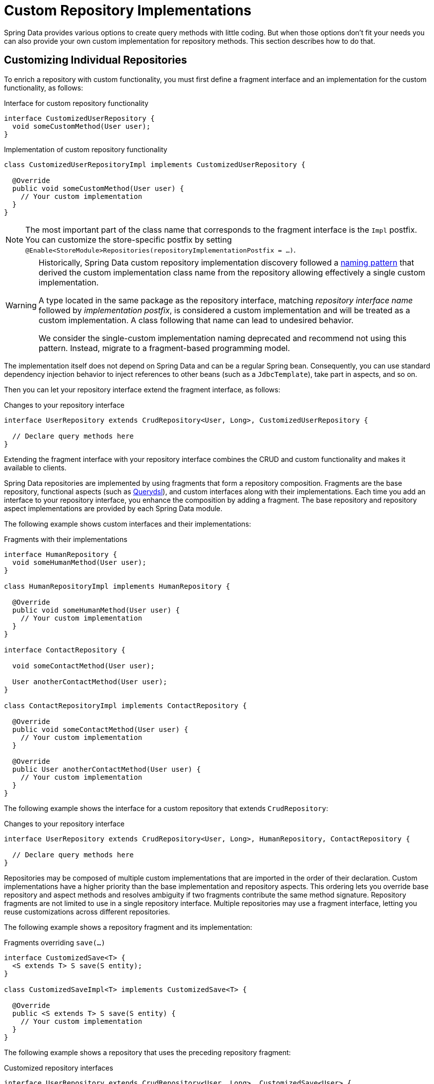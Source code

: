 [[repositories.custom-implementations]]
= Custom Repository Implementations

Spring Data provides various options to create query methods with little coding.
But when those options don't fit your needs you can also provide your own custom implementation for repository methods.
This section describes how to do that.

[[repositories.single-repository-behavior]]
== Customizing Individual Repositories

To enrich a repository with custom functionality, you must first define a fragment interface and an implementation for the custom functionality, as follows:

.Interface for custom repository functionality
[source,java]
----
interface CustomizedUserRepository {
  void someCustomMethod(User user);
}
----

.Implementation of custom repository functionality
[source,java]
----
class CustomizedUserRepositoryImpl implements CustomizedUserRepository {

  @Override
  public void someCustomMethod(User user) {
    // Your custom implementation
  }
}
----

[NOTE]
====
The most important part of the class name that corresponds to the fragment interface is the `Impl` postfix.
You can customize the store-specific postfix by setting `@Enable<StoreModule>Repositories(repositoryImplementationPostfix = …)`.
====

[WARNING]
====
Historically, Spring Data custom repository implementation discovery followed a
https://docs.spring.io/spring-data/commons/docs/1.9.0.RELEASE/reference/html/#repositories.single-repository-behaviour[naming pattern]
that derived the custom implementation class name from the repository allowing effectively a single custom implementation.

A type located in the same package as the repository interface, matching _repository interface name_ followed by _implementation postfix_,
is considered a custom implementation and will be treated as a custom implementation.
A class following that name can lead to undesired behavior.

We consider the single-custom implementation naming deprecated and recommend not using this pattern.
Instead, migrate to a fragment-based programming model.
====

The implementation itself does not depend on Spring Data and can be a regular Spring bean.
Consequently, you can use standard dependency injection behavior to inject references to other beans (such as a `JdbcTemplate`), take part in aspects, and so on.

Then you can let your repository interface extend the fragment interface, as follows:

.Changes to your repository interface
[source,java]
----
interface UserRepository extends CrudRepository<User, Long>, CustomizedUserRepository {

  // Declare query methods here
}
----

Extending the fragment interface with your repository interface combines the CRUD and custom functionality and makes it available to clients.

Spring Data repositories are implemented by using fragments that form a repository composition.
Fragments are the base repository, functional aspects (such as xref:repositories/core-extensions.adoc#core.extensions.querydsl[Querydsl]), and custom interfaces along with their implementations.
Each time you add an interface to your repository interface, you enhance the composition by adding a fragment.
The base repository and repository aspect implementations are provided by each Spring Data module.

The following example shows custom interfaces and their implementations:

.Fragments with their implementations
[source,java]
----
interface HumanRepository {
  void someHumanMethod(User user);
}

class HumanRepositoryImpl implements HumanRepository {

  @Override
  public void someHumanMethod(User user) {
    // Your custom implementation
  }
}

interface ContactRepository {

  void someContactMethod(User user);

  User anotherContactMethod(User user);
}

class ContactRepositoryImpl implements ContactRepository {

  @Override
  public void someContactMethod(User user) {
    // Your custom implementation
  }

  @Override
  public User anotherContactMethod(User user) {
    // Your custom implementation
  }
}
----

The following example shows the interface for a custom repository that extends `CrudRepository`:

.Changes to your repository interface
[source,java]
----
interface UserRepository extends CrudRepository<User, Long>, HumanRepository, ContactRepository {

  // Declare query methods here
}
----

Repositories may be composed of multiple custom implementations that are imported in the order of their declaration.
Custom implementations have a higher priority than the base implementation and repository aspects.
This ordering lets you override base repository and aspect methods and resolves ambiguity if two fragments contribute the same method signature.
Repository fragments are not limited to use in a single repository interface.
Multiple repositories may use a fragment interface, letting you reuse customizations across different repositories.

The following example shows a repository fragment and its implementation:

.Fragments overriding `save(…)`
[source,java]
----
interface CustomizedSave<T> {
  <S extends T> S save(S entity);
}

class CustomizedSaveImpl<T> implements CustomizedSave<T> {

  @Override
  public <S extends T> S save(S entity) {
    // Your custom implementation
  }
}
----

The following example shows a repository that uses the preceding repository fragment:

.Customized repository interfaces
[source,java]
----
interface UserRepository extends CrudRepository<User, Long>, CustomizedSave<User> {
}

interface PersonRepository extends CrudRepository<Person, Long>, CustomizedSave<Person> {
}
----

[[repositories.configuration]]
=== Configuration

The repository infrastructure tries to autodetect custom implementation fragments by scanning for classes below the package in which it found a repository.
These classes need to follow the naming convention of appending a postfix defaulting to `Impl`.

The following example shows a repository that uses the default postfix and a repository that sets a custom value for the postfix:

.Configuration example
====
[tabs]
======
Java::
+
[source,java,subs="attributes,specialchars",role="primary"]
----
@Enable{store}Repositories(repositoryImplementationPostfix = "MyPostfix")
class Configuration { … }
----

XML::
+
[source,xml,role="secondary"]
----
<repositories base-package="com.acme.repository" />

<repositories base-package="com.acme.repository" repository-impl-postfix="MyPostfix" />
----
======
====

The first configuration in the preceding example tries to look up a class called `com.acme.repository.CustomizedUserRepositoryImpl` to act as a custom repository implementation.
The second example tries to look up `com.acme.repository.CustomizedUserRepositoryMyPostfix`.

[[repositories.single-repository-behaviour.ambiguity]]
==== Resolution of Ambiguity

If multiple implementations with matching class names are found in different packages, Spring Data uses the bean names to identify which one to use.

Given the following two custom implementations for the `CustomizedUserRepository` shown earlier, the first implementation is used.
Its bean name is `customizedUserRepositoryImpl`, which matches that of the fragment interface (`CustomizedUserRepository`) plus the postfix `Impl`.

.Resolution of ambiguous implementations
====
[source,java]
----
package com.acme.impl.one;

class CustomizedUserRepositoryImpl implements CustomizedUserRepository {

  // Your custom implementation
}
----

[source,java]
----
package com.acme.impl.two;

@Component("specialCustomImpl")
class CustomizedUserRepositoryImpl implements CustomizedUserRepository {

  // Your custom implementation
}
----
====

If you annotate the `UserRepository` interface with `@Component("specialCustom")`, the bean name plus `Impl` then matches the one defined for the repository implementation in `com.acme.impl.two`, and it is used instead of the first one.

[[repositories.manual-wiring]]
==== Manual Wiring

If your custom implementation uses annotation-based configuration and autowiring only, the preceding approach shown works well, because it is treated as any other Spring bean.
If your implementation fragment bean needs special wiring, you can declare the bean and name it according to the conventions described in the xref:repositories/custom-implementations.adoc#repositories.single-repository-behaviour.ambiguity[preceding section].
The infrastructure then refers to the manually defined bean definition by name instead of creating one itself.
The following example shows how to manually wire a custom implementation:

.Manual wiring of custom implementations
====

[tabs]
======
Java::
+
[source,java,role="primary"]
----
class MyClass {
  MyClass(@Qualifier("userRepositoryImpl") UserRepository userRepository) {
    …
  }
}
----

XML::
+
[source,xml,role="secondary"]
----
<repositories base-package="com.acme.repository" />

<beans:bean id="userRepositoryImpl" class="…">
  <!-- further configuration -->
</beans:bean>
----
======
====

[[repositories.spring-factories]]
==== Registering Fragments with spring.factories

As already mentioned in the <<repositories.configuration>> section, the infrastructure only auto-detects fragments within the repository base-package.
Therefore, fragments residing in another location or want to be contributed by an external archive will not be found if they do not share a common namespace.
Registering fragments within `spring.factories` allows you to circumvent this restriction as explained in the following section.

Imagine you'd like to provide some custom search functionality usable across multiple repositories for your organization leveraging a text search index.

First all you need is the fragment interface.
Note the generic `<T>` parameter to align the fragment with the repository domain type.

.Fragment Interface
[source,java]
----
package com.acme.search;

public interface SearchExtension<T> {

    List<T> search(String text, Limit limit);
}
----

Let's assume the actual full-text search is available via a `SearchService` that is registered as a `Bean` within the context so you can consume it in our `SearchExtension` implementation.
All you need to run the search is the collection (or index) name and an object mapper that converts the search results into actual domain objects as sketched out below.

.Fragment implementation
[source,java]
----
package com.acme.search;

import org.springframework.beans.factory.annotation.Autowired;
import org.springframework.data.domain.Limit;
import org.springframework.data.repository.core.RepositoryMethodContext;

class DefaultSearchExtension<T> implements SearchExtension<T> {

    private final SearchService service;

    DefaultSearchExtension(SearchService service) {
        this.service = service;
    }

    @Override
    public List<T> search(String text, Limit limit) {
        return search(RepositoryMethodContext.getContext(), text, limit);
    }

    List<T> search(RepositoryMethodContext metadata, String text, Limit limit) {

        Class<T> domainType = metadata.getRepository().getDomainType();

        String indexName = domainType.getSimpleName().toLowerCase();
        List<String> jsonResult = service.search(indexName, text, 0, limit.max());

        return jsonResult.stream().map(…).collect(toList());
    }
}
----

In the example above `RepositoryMethodContext.getContext()` is used to retrieve metadata for the actual method invocation.
`RepositoryMethodContext` exposes information attached to the repository such as the domain type.
In this case we use the repository domain type to identify the name of the index to be searched.

Exposing invocation metadata is costly, hence it is disabled by default.
To access `RepositoryMethodContext.getContext()` you need to advise the repository factory responsible for creating the actual repository to expose method metadata.

.Expose Repository Metadata
[tabs]
======
Marker Interface::
+
====
Adding the `RepositoryMetadataAccess` marker interface to the fragments implementation will trigger the infrastructure and enable metadata exposure for those repositories using the fragment.

[source,java,role="primary"]
----
package com.acme.search;

import org.springframework.beans.factory.annotation.Autowired;
import org.springframework.data.domain.Limit;
import org.springframework.data.repository.core.support.RepositoryMetadataAccess;
import org.springframework.data.repository.core.RepositoryMethodContext;

class DefaultSearchExtension<T> implements SearchExtension<T>, RepositoryMetadataAccess {

    // ...
}
----
====

Bean Post Processor::
+
====
The `exposeMetadata` flag can be set directly on the repository factory bean via a `BeanPostProcessor`.

[source,java,role="secondary"]
----
import org.springframework.beans.factory.config.BeanPostProcessor;
import org.springframework.context.annotation.Configuration;
import org.springframework.data.repository.core.support.RepositoryFactoryBeanSupport;

@Configuration
class MyConfiguration {

    @Bean
    static BeanPostProcessor exposeMethodMetadata() {

        return new BeanPostProcessor() {

            @Override
            public Object postProcessBeforeInitialization(Object bean, String beanName) {

                if(bean instanceof RepositoryFactoryBeanSupport<?,?,?> factoryBean) {
                    factoryBean.setExposeMetadata(true);
                }
                return bean;
            }
        };
    }
}
----

Please do not just copy/paste the above but consider your actual use case which may require a more fine-grained approach as the above will simply enable the flag on every repository.
====
======

Having both, the fragment declaration and implementation in place you can register the extension in the `META-INF/spring.factories` file and package things up if needed.

.Register the fragment in `META-INF/spring.factories`
[source,properties]
----
com.acme.search.SearchExtension=com.acme.search.DefaultSearchExtension
----

Now you are ready to make use of your extension; Simply add the interface to your repository.

.Using it
[source,java]
----
package io.my.movies;

import com.acme.search.SearchExtension;
import org.springframework.data.repository.CrudRepository;

interface MovieRepository extends CrudRepository<Movie, String>, SearchExtension<Movie> {

}
----

[[repositories.customize-base-repository]]
== Customize the Base Repository

The approach described in the xref:repositories/custom-implementations.adoc#repositories.manual-wiring[preceding section] requires customization of each repository interfaces when you want to customize the base repository behavior so that all repositories are affected.
To instead change behavior for all repositories, you can create an implementation that extends the persistence technology-specific repository base class.
This class then acts as a custom base class for the repository proxies, as shown in the following example:

.Custom repository base class
[source,java]
----
class MyRepositoryImpl<T, ID>
  extends SimpleJpaRepository<T, ID> {

  private final EntityManager entityManager;

  MyRepositoryImpl(JpaEntityInformation entityInformation,
                          EntityManager entityManager) {
    super(entityInformation, entityManager);

    // Keep the EntityManager around to used from the newly introduced methods.
    this.entityManager = entityManager;
  }

  @Override
  @Transactional
  public <S extends T> S save(S entity) {
    // implementation goes here
  }
}
----

CAUTION: The class needs to have a constructor of the super class which the store-specific repository factory implementation uses.
If the repository base class has multiple constructors, override the one taking an `EntityInformation` plus a store specific infrastructure object (such as an `EntityManager` or a template class).

The final step is to make the Spring Data infrastructure aware of the customized repository base class.
In configuration, you can do so by using the `repositoryBaseClass`, as shown in the following example:

.Configuring a custom repository base class
====
[tabs]
======
Java::
+
[source,java,subs="attributes,specialchars",role="primary"]
----
@Configuration
@Enable{store}Repositories(repositoryBaseClass = MyRepositoryImpl.class)
class ApplicationConfiguration { … }
----

XML::
+
[source,xml,role="secondary"]
----
<repositories base-package="com.acme.repository"
     base-class="….MyRepositoryImpl" />
----
======
====

